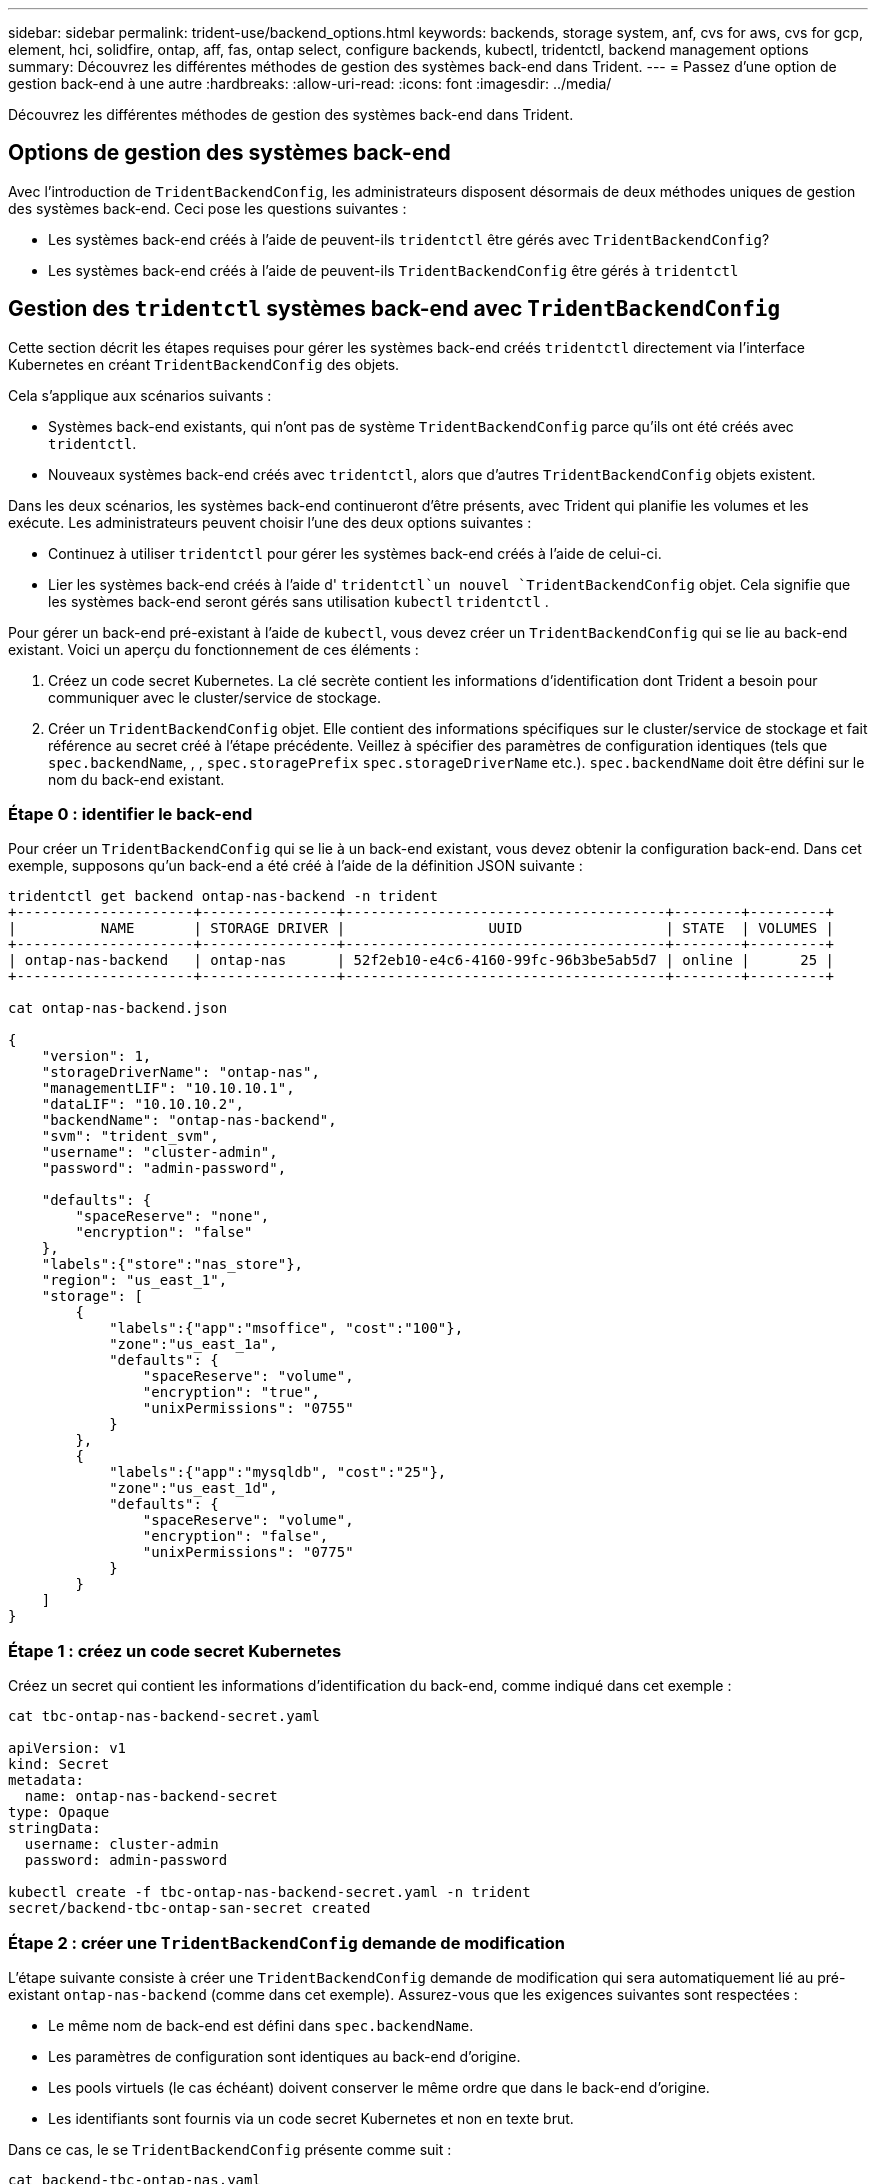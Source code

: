 ---
sidebar: sidebar 
permalink: trident-use/backend_options.html 
keywords: backends, storage system, anf, cvs for aws, cvs for gcp, element, hci, solidfire, ontap, aff, fas, ontap select, configure backends, kubectl, tridentctl, backend management options 
summary: Découvrez les différentes méthodes de gestion des systèmes back-end dans Trident. 
---
= Passez d'une option de gestion back-end à une autre
:hardbreaks:
:allow-uri-read: 
:icons: font
:imagesdir: ../media/


[role="lead"]
Découvrez les différentes méthodes de gestion des systèmes back-end dans Trident.



== Options de gestion des systèmes back-end

Avec l'introduction de `TridentBackendConfig`, les administrateurs disposent désormais de deux méthodes uniques de gestion des systèmes back-end. Ceci pose les questions suivantes :

* Les systèmes back-end créés à l'aide de peuvent-ils `tridentctl` être gérés avec `TridentBackendConfig`?
* Les systèmes back-end créés à l'aide de peuvent-ils `TridentBackendConfig` être gérés à `tridentctl`




== Gestion des `tridentctl` systèmes back-end avec `TridentBackendConfig`

Cette section décrit les étapes requises pour gérer les systèmes back-end créés `tridentctl` directement via l'interface Kubernetes en créant `TridentBackendConfig` des objets.

Cela s'applique aux scénarios suivants :

* Systèmes back-end existants, qui n'ont pas de système `TridentBackendConfig` parce qu'ils ont été créés avec `tridentctl`.
* Nouveaux systèmes back-end créés avec `tridentctl`, alors que d'autres `TridentBackendConfig` objets existent.


Dans les deux scénarios, les systèmes back-end continueront d'être présents, avec Trident qui planifie les volumes et les exécute. Les administrateurs peuvent choisir l'une des deux options suivantes :

* Continuez à utiliser `tridentctl` pour gérer les systèmes back-end créés à l'aide de celui-ci.
* Lier les systèmes back-end créés à l'aide d' `tridentctl`un nouvel `TridentBackendConfig` objet. Cela signifie que les systèmes back-end seront gérés sans utilisation `kubectl` `tridentctl` .


Pour gérer un back-end pré-existant à l'aide de `kubectl`, vous devez créer un `TridentBackendConfig` qui se lie au back-end existant. Voici un aperçu du fonctionnement de ces éléments :

. Créez un code secret Kubernetes. La clé secrète contient les informations d'identification dont Trident a besoin pour communiquer avec le cluster/service de stockage.
. Créer un `TridentBackendConfig` objet. Elle contient des informations spécifiques sur le cluster/service de stockage et fait référence au secret créé à l'étape précédente. Veillez à spécifier des paramètres de configuration identiques (tels que `spec.backendName`, , , `spec.storagePrefix` `spec.storageDriverName` etc.). `spec.backendName` doit être défini sur le nom du back-end existant.




=== Étape 0 : identifier le back-end

Pour créer un `TridentBackendConfig` qui se lie à un back-end existant, vous devez obtenir la configuration back-end. Dans cet exemple, supposons qu'un back-end a été créé à l'aide de la définition JSON suivante :

[listing]
----
tridentctl get backend ontap-nas-backend -n trident
+---------------------+----------------+--------------------------------------+--------+---------+
|          NAME       | STORAGE DRIVER |                 UUID                 | STATE  | VOLUMES |
+---------------------+----------------+--------------------------------------+--------+---------+
| ontap-nas-backend   | ontap-nas      | 52f2eb10-e4c6-4160-99fc-96b3be5ab5d7 | online |      25 |
+---------------------+----------------+--------------------------------------+--------+---------+

cat ontap-nas-backend.json

{
    "version": 1,
    "storageDriverName": "ontap-nas",
    "managementLIF": "10.10.10.1",
    "dataLIF": "10.10.10.2",
    "backendName": "ontap-nas-backend",
    "svm": "trident_svm",
    "username": "cluster-admin",
    "password": "admin-password",

    "defaults": {
        "spaceReserve": "none",
        "encryption": "false"
    },
    "labels":{"store":"nas_store"},
    "region": "us_east_1",
    "storage": [
        {
            "labels":{"app":"msoffice", "cost":"100"},
            "zone":"us_east_1a",
            "defaults": {
                "spaceReserve": "volume",
                "encryption": "true",
                "unixPermissions": "0755"
            }
        },
        {
            "labels":{"app":"mysqldb", "cost":"25"},
            "zone":"us_east_1d",
            "defaults": {
                "spaceReserve": "volume",
                "encryption": "false",
                "unixPermissions": "0775"
            }
        }
    ]
}
----


=== Étape 1 : créez un code secret Kubernetes

Créez un secret qui contient les informations d'identification du back-end, comme indiqué dans cet exemple :

[listing]
----
cat tbc-ontap-nas-backend-secret.yaml

apiVersion: v1
kind: Secret
metadata:
  name: ontap-nas-backend-secret
type: Opaque
stringData:
  username: cluster-admin
  password: admin-password

kubectl create -f tbc-ontap-nas-backend-secret.yaml -n trident
secret/backend-tbc-ontap-san-secret created
----


=== Étape 2 : créer une `TridentBackendConfig` demande de modification

L'étape suivante consiste à créer une `TridentBackendConfig` demande de modification qui sera automatiquement lié au pré-existant `ontap-nas-backend` (comme dans cet exemple). Assurez-vous que les exigences suivantes sont respectées :

* Le même nom de back-end est défini dans `spec.backendName`.
* Les paramètres de configuration sont identiques au back-end d'origine.
* Les pools virtuels (le cas échéant) doivent conserver le même ordre que dans le back-end d'origine.
* Les identifiants sont fournis via un code secret Kubernetes et non en texte brut.


Dans ce cas, le se `TridentBackendConfig` présente comme suit :

[listing]
----
cat backend-tbc-ontap-nas.yaml
apiVersion: trident.netapp.io/v1
kind: TridentBackendConfig
metadata:
  name: tbc-ontap-nas-backend
spec:
  version: 1
  storageDriverName: ontap-nas
  managementLIF: 10.10.10.1
  dataLIF: 10.10.10.2
  backendName: ontap-nas-backend
  svm: trident_svm
  credentials:
    name: mysecret
  defaults:
    spaceReserve: none
    encryption: 'false'
  labels:
    store: nas_store
  region: us_east_1
  storage:
  - labels:
      app: msoffice
      cost: '100'
    zone: us_east_1a
    defaults:
      spaceReserve: volume
      encryption: 'true'
      unixPermissions: '0755'
  - labels:
      app: mysqldb
      cost: '25'
    zone: us_east_1d
    defaults:
      spaceReserve: volume
      encryption: 'false'
      unixPermissions: '0775'

kubectl create -f backend-tbc-ontap-nas.yaml -n trident
tridentbackendconfig.trident.netapp.io/tbc-ontap-nas-backend created
----


=== Étape 3 : vérifier l'état du `TridentBackendConfig` CR

Une fois le `TridentBackendConfig` créé, sa phase doit être `Bound`. Il devrait également refléter le même nom de back-end et UUID que celui du back-end existant.

[listing]
----
kubectl get tbc tbc-ontap-nas-backend -n trident
NAME                   BACKEND NAME          BACKEND UUID                           PHASE   STATUS
tbc-ontap-nas-backend  ontap-nas-backend     52f2eb10-e4c6-4160-99fc-96b3be5ab5d7   Bound   Success

#confirm that no new backends were created (i.e., TridentBackendConfig did not end up creating a new backend)
tridentctl get backend -n trident
+---------------------+----------------+--------------------------------------+--------+---------+
|          NAME       | STORAGE DRIVER |                 UUID                 | STATE  | VOLUMES |
+---------------------+----------------+--------------------------------------+--------+---------+
| ontap-nas-backend   | ontap-nas      | 52f2eb10-e4c6-4160-99fc-96b3be5ab5d7 | online |      25 |
+---------------------+----------------+--------------------------------------+--------+---------+
----
Le back-end sera désormais entièrement géré à l'aide de l' `tbc-ontap-nas-backend` `TridentBackendConfig`objet.



== Gestion des `TridentBackendConfig` systèmes back-end avec `tridentctl`

 `tridentctl` elle peut être utilisée pour lister les systèmes back-end créés à l'aide de `TridentBackendConfig`. En outre, les administrateurs peuvent choisir de gérer intégralement ces systèmes back-end `tridentctl` en supprimant et en `TridentBackendConfig` veillant à ce que `spec.deletionPolicy` soit défini sur `retain`.



=== Étape 0 : identifier le back-end

Supposons, par exemple, que le backend suivant a été créé à l'aide de `TridentBackendConfig`:

[listing]
----
kubectl get tbc backend-tbc-ontap-san -n trident -o wide
NAME                    BACKEND NAME        BACKEND UUID                           PHASE   STATUS    STORAGE DRIVER   DELETION POLICY
backend-tbc-ontap-san   ontap-san-backend   81abcb27-ea63-49bb-b606-0a5315ac5f82   Bound   Success   ontap-san        delete

tridentctl get backend ontap-san-backend -n trident
+-------------------+----------------+--------------------------------------+--------+---------+
|       NAME        | STORAGE DRIVER |                 UUID                 | STATE  | VOLUMES |
+-------------------+----------------+--------------------------------------+--------+---------+
| ontap-san-backend | ontap-san      | 81abcb27-ea63-49bb-b606-0a5315ac5f82 | online |      33 |
+-------------------+----------------+--------------------------------------+--------+---------+
----
A partir de la sortie, il est vu que `TridentBackendConfig` a été créé avec succès et est lié à un backend [observer l'UUID du backend].



=== Étape 1 : confirmer `deletionPolicy` est défini sur `retain`

Examinons la valeur de `deletionPolicy`. Ce paramètre doit être défini sur `retain`. Cela garantit que lorsqu'une `TridentBackendConfig` demande de modification est supprimée, la définition du back-end est toujours présente et peut être gérée avec `tridentctl`.

[listing]
----
kubectl get tbc backend-tbc-ontap-san -n trident -o wide
NAME                    BACKEND NAME        BACKEND UUID                           PHASE   STATUS    STORAGE DRIVER   DELETION POLICY
backend-tbc-ontap-san   ontap-san-backend   81abcb27-ea63-49bb-b606-0a5315ac5f82   Bound   Success   ontap-san        delete

# Patch value of deletionPolicy to retain
kubectl patch tbc backend-tbc-ontap-san --type=merge -p '{"spec":{"deletionPolicy":"retain"}}' -n trident
tridentbackendconfig.trident.netapp.io/backend-tbc-ontap-san patched

#Confirm the value of deletionPolicy
kubectl get tbc backend-tbc-ontap-san -n trident -o wide
NAME                    BACKEND NAME        BACKEND UUID                           PHASE   STATUS    STORAGE DRIVER   DELETION POLICY
backend-tbc-ontap-san   ontap-san-backend   81abcb27-ea63-49bb-b606-0a5315ac5f82   Bound   Success   ontap-san        retain
----

NOTE: Ne passez pas à l'étape suivante, sauf si `deletionPolicy` est défini sur `retain`.



=== Étape 2 : supprimez la `TridentBackendConfig` CR

La dernière étape consiste à supprimer la `TridentBackendConfig` demande de modification. Après avoir confirmé que `deletionPolicy` est défini sur `retain`, vous pouvez procéder à la suppression :

[listing]
----
kubectl delete tbc backend-tbc-ontap-san -n trident
tridentbackendconfig.trident.netapp.io "backend-tbc-ontap-san" deleted

tridentctl get backend ontap-san-backend -n trident
+-------------------+----------------+--------------------------------------+--------+---------+
|       NAME        | STORAGE DRIVER |                 UUID                 | STATE  | VOLUMES |
+-------------------+----------------+--------------------------------------+--------+---------+
| ontap-san-backend | ontap-san      | 81abcb27-ea63-49bb-b606-0a5315ac5f82 | online |      33 |
+-------------------+----------------+--------------------------------------+--------+---------+
----
Lors de la suppression de `TridentBackendConfig` l'objet, Trident le supprime simplement sans réellement supprimer le back-end lui-même.
